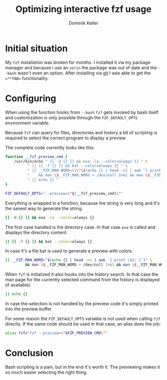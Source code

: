 #+title: Optimizing interactive fzf usage
#+author: Dominik Keller

* Initial situation
My =fzf= installation was broken for months. I installed it via my
package manager and because i use an =zorin= the package was out of date
and the =--bash= wasn't even an option. After installing via [[https://github.com/junegunn/fzf?tab=readme-ov-file#using-git][git]] I was
able to get the ==**TAB== functionality.

* Configuring
When using the function hooks from =--bash= =fzf= gets invoked by bash
itself and customization is only possible through the
=FZF_DEFAULT_OPTS= environment variable.

Because =fzf= can query for files, directories and history a bit of
scripting is required to select the correct program to display a
preview.

The complete code currently looks like this:

#+begin_src bash
function __fzf_preview_cmd {
    /usr/bin/echo " [[ -d {} ]] && exa -la --color=always {} " \
		  " || [[ -f {} ]] && bat --color=always {} " \
		  " || __FZF_MAN_WORD=\\\"\$(echo {} | head -n1 | awk '{ print \$2; }')\\\" " \
		  "    && man \$__FZF_MAN_WORD > /dev/null 2>&1 && man \$__FZF_MAN_WORD " \
		  " || echo {} "
}

FZF_DEFAULT_OPTS="--preview=\"$(__fzf_preview_cmd)\""
#+end_src

Everything is wrapped in a function, because the string is very long
and it's the sanest way to generate the string.

#+begin_src bash
[[ -d {} ]] && exa -la --color=always {}
#+end_src

The first case handled is the directory case. In that case =exa= is
called and displays the directory content.

#+begin_src bash
|| [[ -f {} ]] && bat --color=always {}
#+end_src

In case it's a file bat is used to generate a preview with colors.

#+begin_src bash
|| __FZF_MAN_WORD="$(echo {} | head -n1 | awk '{ print \$2; }')" \
		 && man \$__FZF_MAN_WORD > /dev/null 2>&1 && man \$__FZF_MAN_WORD
#+end_src

When =fzf= is initialized it also hooks into the history search. In that
case the man page for the currently selected command from the history
is displayed (if available).

#+begin_src bash
|| echo {}
#+end_src

In case the selection is not handled by the preview code it's simply
printed into the preview buffer.

For some reason the =FZF_DEFAULT_OPTS= variable is not used when calling
=fzf= directly. If the same code should be used in that case, an alias
does the job:

#+begin_src bash
alias fzf="fzf --preview=\"$FZF_PREVIEW_CMD\""
#+end_src

* Conclusion
Bash scripting is a pain, but in the end it's worth it. The previewing
makes it so much easier selecting the right thing.
